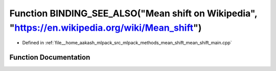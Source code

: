 .. _exhale_function_mean__shift__main_8cpp_1a7c35f03607f9c68cde7aee9a57b79e1f:

Function BINDING_SEE_ALSO("Mean shift on Wikipedia", "https://en.wikipedia.org/wiki/Mean_shift")
================================================================================================

- Defined in :ref:`file__home_aakash_mlpack_src_mlpack_methods_mean_shift_mean_shift_main.cpp`


Function Documentation
----------------------


.. doxygenfunction:: BINDING_SEE_ALSO("Mean shift on Wikipedia", "https://en.wikipedia.org/wiki/Mean_shift")
